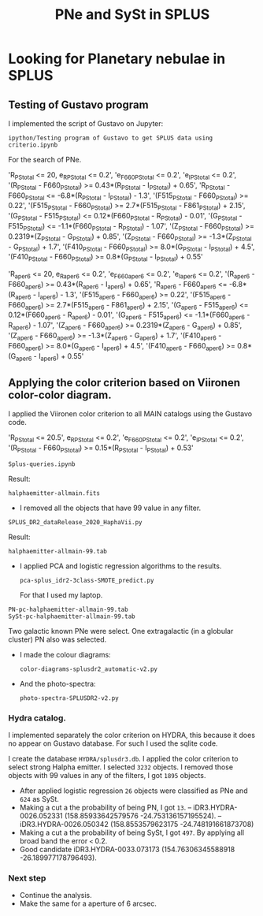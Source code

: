 #+TITLE: PNe and SySt in SPLUS
#+EMAIL: gsoto.angel@gmail.com
* Looking for Planetary nebulae in SPLUS

** Testing of Gustavo program

I implemented the script of Gustavo on Jupyter:

: ipython/Testing program of Gustavo to get SPLUS data using criterio.ipynb

For the search of PNe.

#+begin_example criterio  

'R_PStotal <= 20, e_R_PStotal <= 0.2', 'e_F660_PStotal <= 0.2', 'e_I_PStotal <= 0.2', 
'(R_PStotal - F660_PStotal) >= 0.43*(R_PStotal - I_PStotal) + 0.65', 'R_PStotal - F660_PStotal <= -6.8*(R_PStotal - I_PStotal) - 1.3', 
'(F515_PStotal - F660_PStotal) >= 0.22', '(F515_PStotal - F660_PStotal) >= 2.7*(F515_PStotal - F861_PStotal) + 2.15', '(G_PStotal - F515_PStotal) <= 0.12*(F660_PStotal - R_PStotal) - 0.01', 
'(G_PStotal - F515_PStotal) <= -1.1*(F660_PStotal - R_PStotal) - 1.07', '(Z_PStotal - F660_PStotal) >= 0.2319*(Z_PStotal - G_PStotal) + 0.85', 
'(Z_PStotal - F660_PStotal) >= -1.3*(Z_PStotal - G_PStotal) + 1.7', '(F410_PStotal - F660_PStotal) >= 8.0*(G_PStotal - I_PStotal) + 4.5', 
'(F410_PStotal - F660_PStotal) >= 0.8*(G_PStotal - I_PStotal) + 0.55'

#+end_example

#+begin_example criterio  

'R_aper_6 <= 20, e_R_aper_6 <= 0.2', 'e_F660_aper_6 <= 0.2', 'e_I_aper_6 <= 0.2', 
'(R_aper_6 - F660_aper_6) >= 0.43*(R_aper_6 - I_aper_6) + 0.65', 'R_aper_6 - F660_aper_6 <= -6.8*(R_aper_6 - I_aper_6) - 1.3', 
'(F515_aper_6 - F660_aper_6) >= 0.22', '(F515_aper_6 - F660_aper_6) >= 2.7*(F515_aper_6 - F861_aper_6) + 2.15', '(G_aper_6 - F515_aper_6) <= 0.12*(F660_aper_6 - R_aper_6) - 0.01', 
'(G_aper_6 - F515_aper_6) <= -1.1*(F660_aper_6 - R_aper_6) - 1.07', '(Z_aper_6 - F660_aper_6) >= 0.2319*(Z_aper_6 - G_aper_6) + 0.85', 
'(Z_aper_6 - F660_aper_6) >= -1.3*(Z_aper_6 - G_aper_6) + 1.7', '(F410_aper_6 - F660_aper_6) >= 8.0*(G_aper_6 - I_aper_6) + 4.5', 
'(F410_aper_6 - F660_aper_6) >= 0.8*(G_aper_6 - I_aper_6) + 0.55'

#+end_example

** Applying the color criterion based on Viironen color-color diagram.
 
I applied the Viironen color criterion to all MAIN catalogs using the Gustavo code. 

#+begin_example Viironen  

'R_PStotal <= 20.5', e_R_PStotal <= 0.2', 'e_F660_PStotal <= 0.2', 'e_I_PStotal <= 0.2', 
'(R_PStotal - F660_PStotal) >= 0.15*(R_PStotal - I_PStotal) + 0.53'

#+end_example

: Splus-queries.ipynb

Result:
: halphaemitter-allmain.fits 

+ I removed all the objects that have 99 value in any filter.

: SPLUS_DR2_dataRelease_2020_HaphaVii.py

Result:
: halphaemitter-allmain-99.tab

 - I applied PCA and logistic regression algorithms to the results.
   : pca-splus_idr2-3class-SMOTE_predict.py 

   For that I used my laptop.
   
#+begin_example 
PN-pc-halphaemitter-allmain-99.tab
SySt-pc-halphaemitter-allmain-99.tab
#+end_example 
   
   Two galactic known PNe were select. One extragalactic (in a globular cluster) PN also was selected.

  - I made the colour diagrams:
    : color-diagrams-splusdr2_automatic-v2.py
  - And the photo-spectra:
    : photo-spectra-SPLUSDR2-v2.py  

*** Hydra catalog.

I implemented separately the color criterion on HYDRA, this because it does no appear on Gustavo database. For such I used the sqlite code.

I create the database =HYDRA/splusdr3.db=. I applied the color criterion to select strong Halpha emitter. I selected =3232= objects. I removed those objects with 99 values in any of
the filters, I got =1895= objects.

+ After applied logistic regression =26= objects were classified as PNe and =624= as SySt.
- Making a cut a the probability of being PN, I got =13=.
  -- iDR3.HYDRA-0026.052331 (158.85933642579576	-24.753136157195524).
  -- iDR3.HYDRA-0026.050342 (158.8553579623175	-24.748191661873708)
- Making a cut a the probability of being SySt, I got =497=. By applying all broad band the error =<= 0.2.
- Good candidate iDR3.HYDRA-0033.073173	(154.76306345588918 -26.189977178796493).


*** Next step
+ Continue the analysis.
+ Make the same for a aperture of 6 arcsec.
